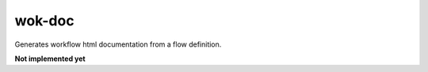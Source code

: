 wok-doc
=======

Generates workflow html documentation from a flow definition.

**Not implemented yet**